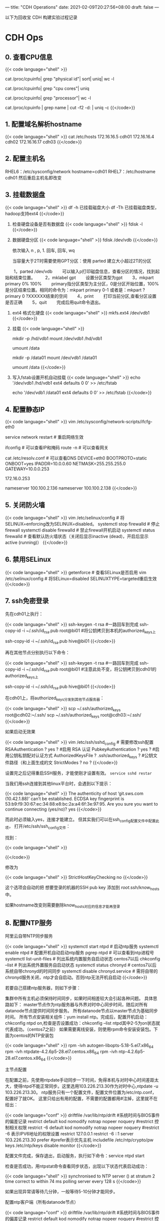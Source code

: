 ---
title: "CDH Operations"
date: 2021-02-09T20:27:56+08:00
draft: false
---

以下为回收宝 CDH 构建实验过程记录

* CDH Ops

** 0. 查看CPU信息
{{< code language="shell" >}}
  # 总核数 = 物理CPU个数 X 每颗物理CPU的核数
  # 总逻辑CPU数 = 物理CPU个数 X 每颗物理CPU的核数 X 超线程数

  # 查看物理CPU个数
  cat /proc/cpuinfo| grep "physical id"| sort| uniq| wc -l

  # 查看每个物理CPU中core的个数(即核数)
  cat /proc/cpuinfo| grep "cpu cores"| uniq

  # 查看逻辑CPU的个数
  cat /proc/cpuinfo| grep "processor"| wc -l

  # 查看CPU信息（型号）
  cat /proc/cpuinfo | grep name | cut -f2 -d: | uniq -c
{{</code>}}
** 1. 配置域名解析hostname
{{< code language="shell" >}}
  cat /etc/hosts
  172.16.16.5 cdh01
  172.16.16.4 cdh02
  172.16.16.17 cdh03
{{</code>}}
** 2. 配置主机名
RHEL6：/etc/sysconfig/network  hostname=cdh01
RHEL7：/etc/hostname  cdh01
然后重启主机名即改变

** 3. 挂载数据盘
{{< code language="shell" >}}
  df -h 已挂载磁盘大小
  df -Th 已挂载磁盘类型，hadoop支持ext4
{{</code>}}

1. 检查硬盘设备是否有数据盘
   {{< code language="shell" >}}
     fdisk -l
   {{</code>}}

2. 数据硬盘分区
   {{< code language="shell" >}}
     fdisk /dev/vdb
   {{</code>}}

   依次输入 n , p,  1.  回车, 回车, wq

   当容量大于2T时需要使用GPT分区：使用 parted 建立大小超过2T的分区
　　1，parted /dev/vdb
　　可以输入p打印磁盘信息，查看分区的情况，找到起始和结束位置。
　　2，mklabel gpt
　　设置分区类型为gpt
　　3，mkpart primary 0% 100%
　　primary指分区类型为主分区，0是分区开始位置，100%是分区结束位置。相同的命令为：mkpart primary 0-1 或者是：mkpart ?primary 0 ?XXXXXX结束的空间
　　4，print
　　打印当前分区,查看分区设置是否正确
　　5，quit
　　完成后用quit命令退出。

3. ext4 格式化硬盘
   {{< code language="shell" >}}
     mkfs.ext4 /dev/vdb1
   {{</code>}}

4. 挂载
   {{< code language="shell" >}}

     # CDH001
     mkdir -p /hd/vdb1
     mount /dev/vdb1 /hd/vdb1
     # 如果要取消挂载
     umount /data


     # bi01
     mkdir -p /data01
     mount /dev/vdb1 /data01
     # 如果要取消挂载
     umount /data
   {{</code>}}

5. 写入fstab设置开机自动挂载
   {{< code language="shell" >}}
     echo '/dev/vdb1 /hd/vdb1 ext4 defaults 0 0' >> /etc/fstab

     echo '/dev/vdb1 /data01 ext4 defaults 0 0' >> /etc/fstab
   {{</code>}}

** 4. 配置静态IP
{{< code language="shell" >}}
  vim /etc/sysconfig/network-scripts/ifcfg-eth0

  service network restart # 重启网络生效

  ifconfig # 可以查看IP和掩码
  route -n # 可以查看网关

  cat /etc/resolv.conf # 可以查看DNS
  DEVICE=eth0
  BOOTPROTO=static
  ONBOOT=yes
  IPADDR=10.0.0.60
  NETMASK=255.255.255.0
  GATEWAY=10.0.0.253

  172.16.0.253

  # dns
  # /etc/resolv.conf
  # Generated by NetworkManager
  nameserver 100.100.2.136
  nameserver 100.100.2.138
{{</code>}}

** 5. 关闭防火墙
{{< code language="shell" >}}
  vim /etc/selinux/config     # 将SELINUX=enforcing改为SELINUX=disabled。
  systemctl stop firewalld    # 停止firewall
  systemctl disable firewalld # 禁止firewall开机启动
  systemctl status firewalld  # 查看默认防火墙状态（关闭后显示inactive (dead)，开启后显示active (running)）
{{</code>}}

** 6. 禁用SELinux
{{< code language="shell" >}}
getenforce  # 查看SELinux是否启用
vim /etc/selinux/config # 将SELinux=disabled  SELINUXTYPE=targeted重启生效
{{</code>}}

** 7. ssh免密登录

先在cdh01上执行：

{{< code language="shell" >}}
  ssh-keygen -t rsa #一路回车到完成
  ssh-copy-id -i ~/.ssh/id_rsa.pub root@bi01 #将公钥拷贝到本机的authorized_keys上

  ssh-copy-id -i ~/.ssh/id_rsa.pub hive@bi01
{{</code>}}

再在其他节点分别执行以下命令：

{{< code language="shell" >}}
  ssh-keygen -t rsa #一路回车到完成
  ssh-copy-id -i ~/.ssh/id_rsa.pub root@bi01 #注意此处不变，将公钥拷贝到cdh01的authorized_keys上

  ssh-copy-id -i ~/.ssh/id_rsa.pub hive@bi01
{{</code>}}

在cdh01上，将authorized_keys分发到其他节点服务器：

{{< code language="shell" >}}
  scp ~/.ssh/authorized_keys root@cdh02:~/.ssh/
  scp ~/.ssh/authorized_keys root@cdh03:~/.ssh/
{{</code>}}

如果启动无效果

{{< code language="shell" >}}
  vim /etc/ssh/sshd_config # 需要修改ssh配置
  RSAAuthentication ? yes ? #启用 RSA 认证
  PubkeyAuthentication ? yes ? #启用公钥私钥配对认证方式
  AuthorizedKeysFile ? .ssh/authorized_keys ? #公钥文件路径（和上面生成的文
  StrictModes ? no ?
{{</code>}}

设置完之后记得重启SSH服务，才能使刚才设置有效。 =service sshd restar=

当我们用ssh连接到其他linux平台时，会遇到以下提示：

{{< code language="shell" >}}
  The authenticity of host ‘git.sws.com (10.42.1.88)’ can’t be established.
  ECDSA key fingerprint is 53:b9:f9:30:67:ec:34:88:e8:bc:2a:a4:6f:3e:97:95.
  Are you sure you want to continue connecting (yes/no)? yes
{{</code>}}

而此时必须输入yes，连接才能建立。 但其实我们可以在ssh_config配置文件中配置此项， 打开/etc/ssh/ssh_config文件：

找到：

{{< code language="shell" >}}
  # StrictHostKeyChecking ask
{{</code>}}

修改为

{{< code language="shell" >}}
  StrictHostKeyChecking no
{{</code>}}

这个选项会自动的把 想要登录的机器的SSH pub key 添加到 /root/.ssh/know_hosts 中。

如果hostname改变则需要删除know_hosts对应的信息才能再登录

** 8. 配置NTP服务

阿里云自带NTP同步服务

{{< code language="shell" >}}
  systemctl start ntpd  # 启动ntp服务
  systemctl enable ntpd # 配置开机自动启动ntp服务
  pgrep ntpd # 可以查看到ntp进程号
  systemctl list-unit-files # 列出系统内置服务自启动状态 centos7以后
  chkconfig --list # 列出系统外置服务自启动状态
  systemctl status chronyd  # centos7以后系统自带chronyd的时间同步
  systemctl disable chronyd.service  # 需将自带的chronyd服务关闭，ntp才会自启动。否则ntp无法开机自启动
{{</code>}}

若要自己搭建ntp服务器，则如下步骤：

集群中所有主机必须保持时间同步，如果时间相差较大会引起各种问题。 具体思路如下：
master节点作为ntp服务器与外界对时中心同步时间，随后对所有datanode节点提供时间同步服务。 所有datanode节点以master节点为基础同步时间。
所有节点安装相关组件：yum install ntp。完成后，配置开机启动：chkconfig ntpd on,检查是否设置成功：chkconfig --list ntpd其中2-5为on状态就代表成功。（centos7之前）
如果需要离线安装，则使用rpm命令安装安装包。下面为centos的NTP安装包

{{< code language="shell" >}}
  rpm -ivh autogen-libopts-5.18-5.el7.x86_64
  rpm -ivh ntpdate-4.2.6p5-28.el7.centos.x86_64
  rpm -ivh ntp-4.2.6p5-28.el7.centos.x86_64
{{</code>}}

主节点配置

在配置之前，先使用ntpdate手动同步一下时间，免得本机与对时中心时间差距太大，使得ntpd不能正常同步。这里选用103.226.213.30作为对时中心,ntpdate -u 103.226.213.30。
ntp服务只有一个配置文件，配置文件位置为/etc/ntp.conf，配置好了就OK。 这里只给出有用的配置，不需要的配置都用#注掉，这里就不在给出：

{{< code language="conf" >}}
  driftfile /var/lib/ntp/drift  #系统时间与BIOS事件的偏差记录
  restrict default kod nomodify notrap nopeer noquery  #restrict 控制相关权限
  restrict -6 default kod nomodify notrap nopeer noquery  #restrict -6 表示IPV6地址的权限设置
  restrict 127.0.0.1
  restrict -6 ::1
  server 103.226.213.30 prefer  #prefer表示优先主机
  includefile /etc/ntp/crypto/pw
  keys /etc/ntp/keys
  disable monitor
{{</code>}}

配置文件完成，保存退出，启动服务，执行如下命令：service ntpd start

检查是否成功，用ntpstat命令查看同步状态，出现以下状态代表启动成功：

{{< code language="shell" >}}
  synchronised to NTP server () at stratum 2
  time correct to within 74 ms
  polling server every 128 s
{{</code>}}

如果出现异常请等待几分钟，一般等待5-10分钟才能同步。

配置ntp客户端（所有datanode节点）

{{< code language="conf" >}}
  driftfile /var/lib/ntp/drift  #系统时间与BIOS事件的偏差记录
  restrict default kod nomodify notrap nopeer noquery  #restrict 控制相关权限
  restrict -6 default kod nomodify notrap nopeer noquery  #restrict -6 表示IPV6地址的权限设置
  restrict 127.0.0.1
  restrict -6 ::1
  server cdh03 prefer  #prefer表示优先主机
  includefile /etc/ntp/crypto/pw
  keys /etc/ntp/keys
  disable monitor
{{</code>}}

ok保存退出，请求服务器前，请先使用ntpdate手动同步一下时间：ntpdate -u cdh03 (主节点ntp服务器)
这里可能出现同步失败的情况，请不要着急，一般是本地的ntp服务器还没有正常启动，一般需要等待5-10分钟才可以正常同步。启动服务：service ntpd start
因为是连接内网，这次启动等待的时间会比master节点快一些，但是也需要耐心等待一会儿。

** 9. 设置swap

为了避免服务器使用swap功能而影响服务器性能，一般都会把vm.swappiness修改为0（cloudera建议10以下） vim /etc/sysctl.conf  设置 vm.swappiness = 0 重启生效

上述方法rhel6有效，rhel7.2中:tuned服务会动态调整系统参数, 查找tuned中配置，直接修改配置

{{< code language="shell" >}}
  cd /usr/lib/tuned/
  grep “vm.swappiness” * -R 查询出后依次修改
{{</code>}}

参考：sysctl修改内核参数 重启不生效 https://blog.csdn.net/ygtlovezf/article/details/79014299

** 10. 禁用透明页

{{< code language="shell" >}}
  echo never > /sys/kernel/mm/transparent_hugepage/defrag
  echo never > /sys/kernel/mm/transparent_hugepage/enabled
{{</code>}}

永久生效 在/etc/rc.local 添加上面命令
给与可执行权限：chmod +x /etc/rc.d/rc.local

** 11. jdk安装

{{< code language="shell" >}}
  rpm -qa | grep java     # 查询已安装的java
  yum remove java*        # 卸载已安装的java
  rpm -ivh oracle-j2sdk1.8-1.8.0+update181-1.x86_64.rpm
  vim /etc/profile        # 末尾添加

  # java
  export JAVA_HOME=/usr/java/jdk1.8.0_181-cloudera
  export CLASSPATH=.:$CLASSPATH:$JAVA_HOME/lib
  export PATH=$PATH:$JAVA_HOME/bin

  source /etc/profile
  java -version           # 验证
{{</code>}}

** 12. mysql-jdbc包

{{< code language="shell" >}}
  mkdir -p /usr/share/java
  mv /opt/mysql-j/mysql-connector-java-5.1.34.jar /usr/share/java/
  mysql-connector-java-5.1.34.jar 一定要命名为 mysql-connector-java.jar
{{</code>}}

** 13. 安装mysql

{{< code language="shell" >}}
  卸载mariadb：rpm -qa|grep mariadb
  rpm -e --nodeps mariadb-libs-5.5.60-1.el7_5.x86_64


  cd /opt/mysql/
  tar -xvf ./mysql-5.7.19-1.el7.x86_64.rpm-bundle.tar

  rpm -ivh mysql-community-common-5.7.19-1.el7.x86_64.rpm
  rpm -ivh mysql-community-libs-5.7.19-1.el7.x86_64.rpm
  rpm -ivh mysql-community-client-5.7.19-1.el7.x86_64.rpm
  rpm -ivh mysql-community-server-5.7.19-1.el7.x86_64.rpm
{{</code>}}

这个可能报错  安装yum install libaio

{{< code language="shell" >}}
  rpm -ivh mysql-community-libs-compat-5.7.19-1.el7.x86_64.rpm
{{</code>}}

MYSQL配置:

{{< code language="shell" >}}
  mysqld --initialize --user=mysql # 初始化mysql使mysql目录的拥有者为mysql用户
  cat /var/log/mysqld.log # 最后一行将会有随机生成的密码
  mysqladmin -u用户名 -p旧密码 password 新密码    将随机密码修改为用户密码

  set password for root@localhost = password('123');

  systemctl start mysqld.service # 设置mysql服务自启

  A temporary password is generated for root@localhost: ;pTmBT+bf5et
{{</code>}}

{{< code language="shell" >}}
  服务名 数据库名 用户名
  Cloudera_Manager_Server scm scm
  Activity_Monitor amon amon
  Reports_Manager rman rman
  Hue hue hue
  Hive_Metastore_Server metastore hive
  Sentry_Server sentry sentry
  Cloudera_Navigator_Audit_Server nav nav
  Cloudera_Navigator_Metadata_Server navms navms
  Oozie oozie oozie
{{</code>}}

CDH不支持mysql的GTID功能

建库和用户

查看用户

{{< code language="sql" >}}
  select host,user from mysql.user;

  CREATE DATABASE scm DEFAULT CHARACTER SET utf8 DEFAULT COLLATE utf8_general_ci;
  CREATE DATABASE amon DEFAULT CHARACTER SET utf8 DEFAULT COLLATE utf8_general_ci;
  CREATE DATABASE rman DEFAULT CHARACTER SET utf8 DEFAULT COLLATE utf8_general_ci;
  CREATE DATABASE hue DEFAULT CHARACTER SET utf8 DEFAULT COLLATE utf8_general_ci;
  CREATE DATABASE metastore DEFAULT CHARACTER SET utf8 DEFAULT COLLATE utf8_general_ci;
  CREATE DATABASE sentry DEFAULT CHARACTER SET utf8 DEFAULT COLLATE utf8_general_ci;
  CREATE DATABASE nav DEFAULT CHARACTER SET utf8 DEFAULT COLLATE utf8_general_ci;
  CREATE DATABASE navms DEFAULT CHARACTER SET utf8 DEFAULT COLLATE utf8_general_ci;
  CREATE DATABASE oozie DEFAULT CHARACTER SET utf8 DEFAULT COLLATE utf8_general_ci;


  GRANT ALL ON scm.* TO 'scm'@'%' IDENTIFIED BY '123456';
  GRANT ALL ON amon.* TO 'amon'@'%' IDENTIFIED BY '123456';
  GRANT ALL ON rman.* TO 'rman'@'%' IDENTIFIED BY '123456';
  GRANT ALL ON hue.* TO 'hue'@'%' IDENTIFIED BY '123456';
  GRANT ALL ON metastore.* TO 'hive'@'%' IDENTIFIED BY '123456';
  GRANT ALL ON sentry.* TO 'sentry'@'%' IDENTIFIED BY '123456';
  GRANT ALL ON nav.* TO 'nav'@'%' IDENTIFIED BY '123456';
  GRANT ALL ON navms.* TO 'navms'@'%' IDENTIFIED BY '123456';
  GRANT ALL ON oozie.* TO 'oozie'@'%' IDENTIFIED BY '123456';

  flush privileges;
{{</code>}}

** 14. 安装Httpd服务（manager节点）

{{< code language="shell" >}}
  yum install httpd
  service httpd start
  systemctl enable httpd.service # 设置httpd服务开机自启
{{</code>}}

** 15. 安装createrepo（manager节点）

{{< code language="shell" >}}
  yum install createrepo
{{</code>}}

** 16. 配置Cloudera Manager包yum源（manager节点）

{{< code language="shell" >}}
  mkdir -p /var/www/html/cloudera-repos/
{{</code>}}
将下载的cm包文件移到此目录下:

{{< code language="shell" >}}
  mv cm6 /var/www/html/cloudera-repos/
  cd /var/www/html/cloudera-repos/cm6/
{{</code>}}

创建repodata：

{{< code language="shell" >}}
  createrepo /var/www/html/cloudera-repos/cm6
{{</code>}}

则会在该目录下生成repodata

{{< code language="conf" >}}
  # vim /etc/yum.repos.d/cloudera-manager.repo

  [cloudera-manager]
  name=Cloudera Manager, Version
  baseurl=http://10.0.0.73/cloudera-repos/cm6/
  enable=true
  gpgcheck=false
{{</code>}}

注意路径：http://10.0.0.73/cloudera-repos/cm6/

将该配置复制到其他节点

{{< code language="shell" >}}
  scp /etc/yum.repos.d/cloudera-manager.repo bitest002:/etc/yum.repos.d

  yum clean all
  yum makecache
{{</code>}}

** 17. 安装 Cloudera Manager（manager节点）

{{< code language="shell" >}}
  yum install cloudera-manager-daemons cloudera-manager-agent cloudera-manager-server --skip-broken --nogpgcheck

  yum install cloudera-manager-daemons cloudera-manager-agent cloudera-manager-server
{{</code>}}

安装完CM后/opt/ 下会出现cloudera目录

{{< code language="shell" >}}
  mv /opt/parcels/* /opt/cloudera/parcel-repo # 将parcel包移动到指定位置
{{</code>}}

在/opt/cloudera/parcel-repo执行以下命令：

{{< code language="shell" >}}
  sha1sum CDH-6.2.0-1.cdh6.2.0.p0.967373-el7.parcel | awk '{ print $1 }' > CDH-6.2.0-1.cdh6.2.0.p0.967373-el7.parcel.sha
{{</code>}}

执行初始化脚本:

{{< code language="shell" >}}
  /opt/cloudera/cm/schema/scm_prepare_database.sh -h172.16.0.122 mysql scm scm 123456
{{</code>}}

172.16.0.122为mysql所在IP

打开server服务:
service cloudera-scm-server start
静候几分钟，打开http://manager:7180

** 18. CDH界面安装

注意点：

1. 自定义存储库：http://10.0.0.73/cloudera-repos/cm6

1. 选择和自己安装版本相对应的parcel包

2. JDK不勾选，我们已经自己安装了

3. Install Agents时有可能会失败，一般为网络原因，多重试几次直到成功。

{{< code language="shell" >}}
  curl -X POST -u admin:adminbi123 -i \
      --header 'Content-Type: application/json' \
      --header 'Accept: application/json' \
      -d '{}' \
      'http://10.0.0.73:7180/api/v32/clusters/Cluster_1/services/impala/roles/impala-IMPALAD-d38eb94f83ef28f6c8dcdc71601ab2b4/roleCommands/stop'

  curl -X GET -u admin:adminbi123 -i \
      --header 'Content-Type: application/json' \
      --header 'Accept: application/json' \
      -d '{}' \
      'http://10.0.0.73:7180/api/v32/clusters/Cluster_1/services/impala/commandsByName'


  curl -X POST -u admin:adminbi123 -i \
      --header 'Content-Type: application/json' \
      --header 'Accept: application/json' \
      -d '{}' \
      'http://10.0.0.73:7180/api/v32/clusters/Cluster_1/services/impala/roleCommands/restart'
{{</code>}}

